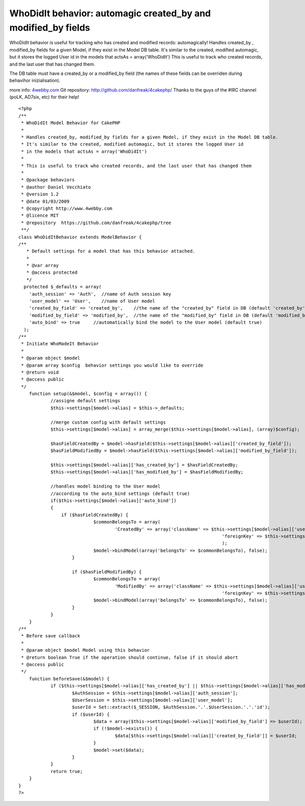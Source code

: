 WhoDidIt behavior: automagic created_by and modified_by fields
==============================================================

WhoDidIt behavior is useful for tracking who has created and modified
records: automagically!
Handles created_by , modified_by fields for a given Model, if they
exist in the Model DB table.
It's similar to the created, modified automagic, but it stores the
logged User id
in the models that actsAs = array('WhoDidIt')
This is useful to track who created records, and the last user that
has changed them.

The DB table must have a created_by or a modified_by field (the names
of these fields can be overriden during behavihor inizialisation).

more info: `4webby.com`_
Git repository: `http://github.com/danfreak/4cakephp/`_
Thanks to the guys of the #IRC channel (poLK, AD7six, etc) for their
help!

::

    
    <?php
    /**
     * WhoDidIt Model Behavior for CakePHP
     *
     * Handles created_by, modified_by fields for a given Model, if they exist in the Model DB table.
     * It's similar to the created, modified automagic, but it stores the logged User id
     * in the models that actsAs = array('WhoDidIt')
     * 
     * This is useful to track who created records, and the last user that has changed them
     *
     * @package behaviors
     * @author Daniel Vecchiato
     * @version 1.2
     * @date 01/03/2009
     * @copyright http://www.4webby.com
     * @licence MIT
     * @repository  https://github.com/danfreak/4cakephp/tree
     **/
    class WhoDidItBehavior extends ModelBehavior {
    /**
       * Default settings for a model that has this behavior attached.
       *
       * @var array
       * @access protected
       */
      protected $_defaults = array(
        'auth_session' => 'Auth',  //name of Auth session key
        'user_model' => 'User',    //name of User model
    	'created_by_field' => 'created_by',    //the name of the "created_by" field in DB (default 'created_by')
    	'modified_by_field' => 'modified_by',  //the name of the "modified_by" field in DB (default 'modified_by')
    	'auto_bind' => true     //automatically bind the model to the User model (default true)
      );
    /**
     * Initiate WhoMadeIt Behavior
     *
     * @param object $model
     * @param array $config  behavior settings you would like to override
     * @return void
     * @access public
     */
    	function setup(&$model, $config = array()) {
    		//assigne default settings
    		$this->settings[$model->alias] = $this->_defaults;
    		
    		//merge custom config with default settings
    		$this->settings[$model->alias] = array_merge($this->settings[$model->alias], (array)$config);
    		
    		$hasFieldCreatedBy = $model->hasField($this->settings[$model->alias]['created_by_field']);
    		$hasFieldModifiedBy = $model->hasField($this->settings[$model->alias]['modified_by_field']);
    		
    		$this->settings[$model->alias]['has_created_by'] = $hasFieldCreatedBy;
    		$this->settings[$model->alias]['has_modified_by'] = $hasFieldModifiedBy;
    		
    		//handles model binding to the User model
    		//according to the auto_bind settings (default true)
    		if($this->settings[$model->alias]['auto_bind'])
    		{
    		    if ($hasFieldCreatedBy) {
        			$commonBelongsTo = array(
        				'CreatedBy' => array('className' => $this->settings[$model->alias]['user_model'],
        									'foreignKey' => $this->settings[$model->alias]['created_by_field'])
        									);
        			$model->bindModel(array('belongsTo' => $commonBelongsTo), false);
        		}
    
        		if ($hasFieldModifiedBy) {
        			$commonBelongsTo = array(
        				'ModifiedBy' => array('className' => $this->settings[$model->alias]['user_model'],
        									'foreignKey' => $this->settings[$model->alias]['modified_by_field']));
        			$model->bindModel(array('belongsTo' => $commonBelongsTo), false);
        		}
    		}
    	}
    /**
     * Before save callback
     *
     * @param object $model Model using this behavior
     * @return boolean True if the operation should continue, false if it should abort
     * @access public
     */
    	function beforeSave(&$model) {
    		if ($this->settings[$model->alias]['has_created_by'] || $this->settings[$model->alias]['has_modified_by']) {
    			$AuthSession = $this->settings[$model->alias]['auth_session'];
    			$UserSession = $this->settings[$model->alias]['user_model'];
    			$userId = Set::extract($_SESSION, $AuthSession.'.'.$UserSession.'.'.'id');
    			if ($userId) {
    				$data = array($this->settings[$model->alias]['modified_by_field'] => $userId);
    				if (!$model->exists()) {
    					$data[$this->settings[$model->alias]['created_by_field']] = $userId;
    				}
    				$model->set($data);
    			}
    		}
    		return true;
    	}
    }
    ?>



.. _http://github.com/danfreak/4cakephp/: http://github.com/danfreak/4cakephp/
.. _4webby.com: http://blog.4webby.com/

.. author:: danfreak
.. categories:: articles, behaviors
.. tags:: behavior,createdby,modifiedby,automagic,Behaviors

